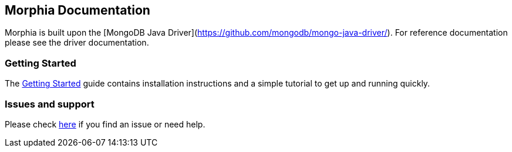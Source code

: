 ## Morphia Documentation

Morphia is built upon the
[MongoDB Java Driver](https://github.com/mongodb/mongo-java-driver/).
For reference documentation please see the driver documentation.


### Getting Started

The xref:getting-started.adoc[Getting Started] guide contains installation instructions
and a simple tutorial to get up and running quickly.

### Issues and support

Please check xref:issues-help.adoc[here] if you find an issue or need help.